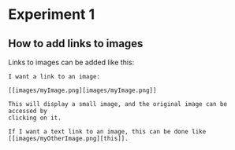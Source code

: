 * Experiment 1

** How to add links to images

Links to images can be added like this:
#+BEGIN_SRC 
I want a link to an image:

[[images/myImage.png][images/myImage.png]]

This will display a small image, and the original image can be accessed by 
clicking on it.

If I want a text link to an image, this can be done like
[[images/myOtherImage.png][this]].
#+END_SRC
